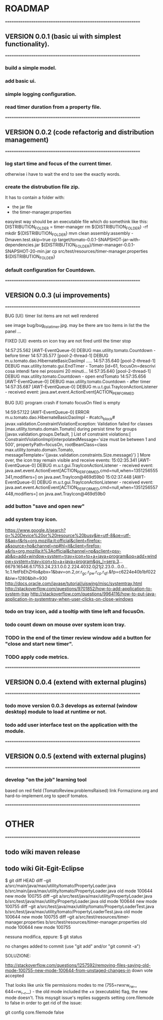 * ROADMAP


================================================================
** VERSION 0.0.1 (basic ui with simplest functionality).
================================================================
*** build a simple model.
*** add basic ui.
*** simple logging configuration.
*** read timer duration from a property file.




================================================================
** VERSION 0.0.2 (code refactorig and distribution management)
================================================================
*** log start time and focus of the current timer.
	otherwise i have to wait the end to see the exactly words.
*** create the distrubution file zip.
	It has to contain a folder with:
	 - the jar file 
	 - the timer-manager.properties
	 
	 easyiest way should be an executable file which do somethink like this:
	 DISTRIBUTION_FOLDER = timer-manager 
	 rm ${DISTRIBUTION_FOLDER} -rf
	 mkdir ${DISTRIBUTION_FOLDER}
	 mvn clean assembly:assembly -Dmaven.test.skip=true
	 cp target/tomato-0.0.1-SNAPSHOT-jar-with-dependencies.jar ${DISTRIBUTION_FOLDER}/timer-manager-0.0.1-SNAPSHOT-20-min.jar
	 cp src/test/resources/timer-manager.properties ${DISTRIBUTION_FOLDER}

*** default configuration for Countdown.




================================================================
** VERSION 0.0.3 (ui improvements)
================================================================
**** BUG [UI]: timer list items are not well rendered
     see image bug/bug_lista_timer.jpg.
     may be there are too items in list the the panel ...
     
**** FIXED [UI]: events on icon tray are not fired until the timer stop
14:57:25.562 [AWT-EventQueue-0] DEBUG max.utility.tomato.Countdown - before timer
14:57:35.577 [pool-2-thread-1] DEBUG m.u.tomato.dao.HibernateBasicDaoImpl .....
14:57:35.640 [pool-2-thread-1] DEBUG max.utility.tomato.gui.EndTimer - Tomato [id=61, focusOn=descrivi cosa intendi fare nei prossimi 20 minuti... 
14:57:35.640 [pool-2-thread-1] DEBUG max.utility.tomato.Countdown - open endTomato
14:57:35.656 [AWT-EventQueue-0] DEBUG max.utility.tomato.Countdown - after timer
14:57:35.687 [AWT-EventQueue-0] DEBUG m.u.t.gui.TrayIconActionListener - received event: java.awt.event.ActionEvent[ACTION_PERFORMED

**** BUG [UI]: program crash if tomato focusOn filed is empty
14:59:57.122 [AWT-EventQueue-0] ERROR m.u.tomato.dao.HibernateBasicDaoImpl - #catch_block#
javax.validation.ConstraintViolationException: Validation failed for classes [max.utility.tomato.domain.Tomato] during persist time for groups [javax.validation.groups.Default, ]
List of constraint violations:[
ConstraintViolationImpl{interpolatedMessage='size must be between 1 and 500', propertyPath=focusOn, rootBeanClass=class max.utility.tomato.domain.Tomato, messageTemplate='{javax.validation.constraints.Size.message}'}
]
More over, the icon tray remain visible and receive events:
15:02:35.341 [AWT-EventQueue-0] DEBUG m.u.t.gui.TrayIconActionListener - received event: java.awt.event.ActionEvent[ACTION_PERFORMED,cmd=null,when=1351256555341,modifiers=] on java.awt.TrayIcon@469d59b0
15:02:37.448 [AWT-EventQueue-0] DEBUG m.u.t.gui.TrayIconActionListener - received event: java.awt.event.ActionEvent[ACTION_PERFORMED,cmd=null,when=1351256557448,modifiers=] on java.awt.TrayIcon@469d59b0



*** add button "save and open new"
 
*** add system tray icon.
https://www.google.it/search?q=%20Device%20or%20resource%20busy&ie=utf-8&oe=utf-8&aq=t&rls=org.mozilla:it:official&client=firefox-a&source=hp&channel=np#hl=it&client=firefox-a&rls=org.mozilla:it%3Aofficial&channel=np&sclient=psy-ab&q=add+window+system+tray+icon+to+a+java+program&oq=add+window+system+tray+icon+to+a+java+program&gs_l=serp.3...6679.16546.6.17153.24.23.1.0.0.2.224.4032.0j21j2.23.0...0.0...1c.1.fetFbEhZHlo&pbx=1&bav=on.2,or.r_gc.r_pw.r_cp.r_qf.&fp=c6224e40b1bf022&biw=1280&bih=930
http://docs.oracle.com/javase/tutorial/uiswing/misc/systemtray.html
http://stackoverflow.com/questions/9701852/how-to-add-application-to-system-tray
http://stackoverflow.com/questions/9964116/how-to-put-java-application-in-systemtray-when-user-clicks-on-close-windows

*** todo on tray icon, add a tooltip with time left and focusOn.
*** todo count down on mouse over system icon tray.
*** TODO in the end of the timer review window add a button for "close and start new timer". 
*** TODO apply code metrics.



================================================================
** VERSION 0.0.4 (extend with external plugins)
================================================================
*** todo move version 0.0.3 develops as external (window desktop) module to load at runtime or not.
*** todo add user interface test on the application with the module. 




================================================================
** VERSION 0.0.5 (extend with external plugins)
================================================================
*** develop "on the job" learning tool
	based on red field (TomatoReview.problemsRaised)
	link Formazione.org and hard-to-implement.org to specif tomatos. 



================================================================
* OTHER
================================================================
** todo wiki maven release

** todo wiki Git-Egit-Eclipse
$ git diff HEAD
diff --git a/src/main/java/max/utility/tomato/PropertyLoader.java b/src/main/java/max/utility/tomato/PropertyLoader.java
old mode 100644
new mode 100755
diff --git a/src/test/java/max/utility/PropertyLoader.java b/src/test/java/max/utility/PropertyLoader.java
old mode 100644
new mode 100755
diff --git a/src/test/java/max/utility/tomato/PropertyLoaderTest.java b/src/test/java/max/utility/tomato/PropertyLoaderTest.java
old mode 100644
new mode 100755
diff --git a/src/test/resources/timer-manager.properties b/src/test/resources/timer-manager.properties
old mode 100644
new mode 100755


nessuna modifica, eppure:
$ git status
# On branch develop_gui
# Changes not staged for commit:
#   (use "git add <file>..." to update what will be committed)
#   (use "git checkout -- <file>..." to discard changes in working directory)
#
#       modified:   src/main/java/max/utility/tomato/PropertyLoader.java
#       modified:   src/test/java/max/utility/PropertyLoader.java
#       modified:   src/test/java/max/utility/tomato/PropertyLoaderTest.java
#       modified:   src/test/resources/timer-manager.properties
#
# Untracked files:
#   (use "git add <file>..." to include in what will be committed)
#
#       logs/
no changes added to commit (use "git add" and/or "git commit -a")



SOLUZIONE:

http://stackoverflow.com/questions/1257592/removing-files-saying-old-mode-100755-new-mode-100644-from-unstaged-changes-in
 down vote accepted

That looks like unix file permissions modes to me (755=rwxrw_rw_, 644=rw_r__r__) - the old mode included the +x (executable) flag, the new mode doesn't.
This msysgit issue's replies suggests setting core.filemode to false in order to get rid of the issue:

git config core.filemode false

